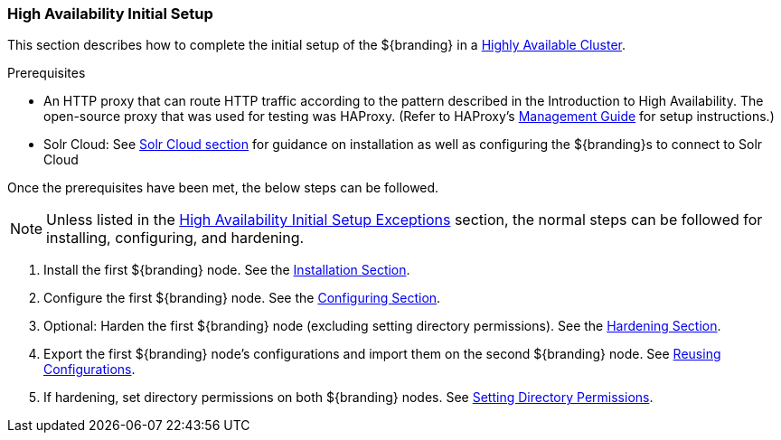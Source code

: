 :title: High Availability Initial Setup
:type: installing
:status: published
:summary: Initial setup in a Highly Available Cluster.
:project: ${branding}
:order: 09

=== {title}

This section describes how to complete the initial setup of the ${branding} in a <<_introduction_to_high_availability,Highly Available Cluster>>.

.Prerequisites
* An HTTP proxy that can route HTTP traffic according to the pattern described in the Introduction to High Availability.
The open-source proxy that was used for testing was HAProxy.
(Refer to HAProxy's http://cbonte.github.io/haproxy-dconv/1.7/management.html#4[Management Guide] for setup instructions.)
* Solr Cloud: See <<_solr_cloud_prerequisites, Solr Cloud section>> for guidance on installation as well
 as configuring the ${branding}s to connect to Solr Cloud

Once the prerequisites have been met, the below steps can be followed.

[NOTE]
====
Unless listed in the <<_high_availability_initial_setup_exceptions,High Availability Initial Setup Exceptions>> section,
the normal steps can be followed for installing, configuring, and hardening.
====

. Install the first ${branding} node. See the <<_installing, Installation Section>>.
. Configure the first ${branding} node. See the <<_configuring, Configuring Section>>.
. Optional: Harden the first ${branding} node (excluding setting directory permissions). See the <<_security_hardening, Hardening Section>>.
. Export the first ${branding} node's configurations and import them on the second ${branding} node. See <<_reusing_configurations, Reusing Configurations>>.
. If hardening, set directory permissions on both ${branding} nodes. See <<_setting_directory_permissions, Setting Directory Permissions>>.
